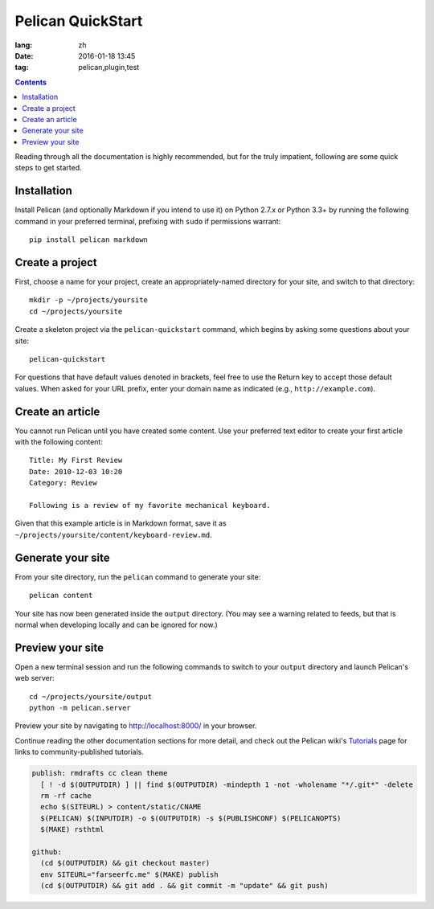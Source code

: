 Pelican QuickStart
###################

:lang: zh
:date: 2016-01-18 13:45
:tag: pelican,plugin,test

.. contents::

Reading through all the documentation is highly recommended, but for the truly
impatient, following are some quick steps to get started.

Installation
------------

Install Pelican (and optionally Markdown if you intend to use it) on Python
2.7.x or Python 3.3+ by running the following command in your preferred
terminal, prefixing with ``sudo`` if permissions warrant::

    pip install pelican markdown

Create a project
----------------

First, choose a name for your project, create an appropriately-named directory
for your site, and switch to that directory::

    mkdir -p ~/projects/yoursite
    cd ~/projects/yoursite

Create a skeleton project via the ``pelican-quickstart`` command, which begins
by asking some questions about your site::

    pelican-quickstart

For questions that have default values denoted in brackets, feel free to use
the Return key to accept those default values. When asked for your URL prefix,
enter your domain name as indicated (e.g., ``http://example.com``).

Create an article
-----------------

You cannot run Pelican until you have created some content. Use your preferred
text editor to create your first article with the following content::

    Title: My First Review
    Date: 2010-12-03 10:20
    Category: Review

    Following is a review of my favorite mechanical keyboard.

Given that this example article is in Markdown format, save it as
``~/projects/yoursite/content/keyboard-review.md``.

Generate your site
------------------

From your site directory, run the ``pelican`` command to generate your site::

    pelican content

Your site has now been generated inside the ``output`` directory. (You may see a
warning related to feeds, but that is normal when developing locally and can be
ignored for now.)

Preview your site
-----------------

Open a new terminal session and run the following commands to switch to your
``output`` directory and launch Pelican's web server::

    cd ~/projects/yoursite/output
    python -m pelican.server

Preview your site by navigating to http://localhost:8000/ in your browser.

Continue reading the other documentation sections for more detail, and check out
the Pelican wiki's Tutorials_ page for links to community-published tutorials.

.. _Tutorials: https://github.com/getpelican/pelican/wiki/Tutorials

.. code-block:: Makefile

    publish: rmdrafts cc clean theme
      [ ! -d $(OUTPUTDIR) ] || find $(OUTPUTDIR) -mindepth 1 -not -wholename "*/.git*" -delete
      rm -rf cache
      echo $(SITEURL) > content/static/CNAME
      $(PELICAN) $(INPUTDIR) -o $(OUTPUTDIR) -s $(PUBLISHCONF) $(PELICANOPTS)
      $(MAKE) rsthtml

    github:
      (cd $(OUTPUTDIR) && git checkout master)
      env SITEURL="farseerfc.me" $(MAKE) publish
      (cd $(OUTPUTDIR) && git add . && git commit -m "update" && git push)
